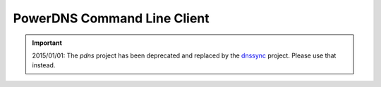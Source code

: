 ============================
PowerDNS Command Line Client
============================

.. important::

  2015/01/01: The `pdns` project has been deprecated and replaced by
  the `dnssync <https://pypi.python.org/pypi/dnssync>`_ project.
  Please use that instead.
